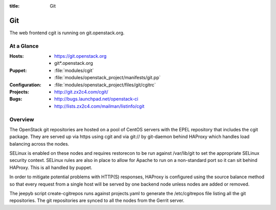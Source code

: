 :title: Git

.. _git:

Git
########

The web frontend cgit is running on git.openstack.org.

At a Glance
===========

:Hosts:
  * https://git.openstack.org
  * git*.openstack.org
:Puppet:
  * :file:`modules/cgit`
  * :file:`modules/openstack_project/manifests/git.pp`
:Configuration:
  * :file:`modules/openstack_project/files/git/cgitrc`
:Projects:
  * http://git.zx2c4.com/cgit/
:Bugs:
  * http://bugs.launchpad.net/openstack-ci
  * http://lists.zx2c4.com/mailman/listinfo/cgit

Overview
========

The OpenStack git repositories are hosted on a pool of CentOS servers with the
EPEL repository that includes the cgit package. They are served up via https
using cgit and via git:// by git-daemon behind HAProxy which handles load
balancing across the nodes.

SELinux is enabled on these nodes and requires restorecon to be run against
/var/lib/git to set the appropriate SELinux security context. SELinux rules are
also in place to allow for Apache to run on a non-standard port so it can sit
behind HAProxy. This is all handled by puppet.

In order to mitigate potential problems with HTTP(S) responses, HAProxy is
configured using the source balance method so that every request from a single
host will be served by one backend node unless nodes are added or removed.

The jeepyb script create-cgitrepos runs against projects.yaml to generate the
/etc/cgitrepos file listing all the git repositories. The git repositories are
synced to all the nodes from the Gerrit server.
